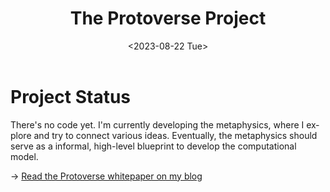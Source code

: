 #+TITLE: The Protoverse Project
#+DATE: <2023-08-22 Tue>
#+LANGUAGE: en
#+DESCRIPTION: Creating an artificial, open-ended universe from scratch.
#+KEYWORDS: open-ended evolution, computational philosophy, metaphysics, abstract universe, evolutionary computation, artificial life, alife, complex systems

* Project Status

There's no code yet. I'm currently developing the metaphysics, where I explore and try to connect various ideas. Eventually, the metaphysics should serve as a informal, high-level blueprint to develop the computational model.

→ [[https://monkeyjunglejuice.github.io/blog/introduction.protoverse.project.html][Read the Protoverse whitepaper on my blog]]

